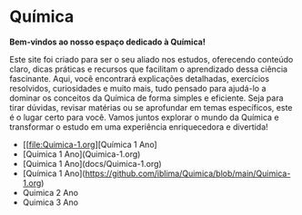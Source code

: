 * Química

*Bem-vindos ao nosso espaço dedicado à Química!*

Este site foi criado para ser o seu aliado nos estudos, oferecendo conteúdo claro, dicas práticas e recursos que facilitam o aprendizado dessa ciência fascinante. Aqui, você encontrará explicações detalhadas, exercícios resolvidos, curiosidades e muito mais, tudo pensado para ajudá-lo a dominar os conceitos da Química de forma simples e eficiente. Seja para tirar dúvidas, revisar matérias ou se aprofundar em temas específicos, este é o lugar certo para você. Vamos juntos explorar o mundo da Química e transformar o estudo em uma experiência enriquecedora e divertida!


- [[file:Quimica-1.org][Química 1 Ano]
- [Quimica 1 Ano](Quimica-1.org)
- [Quimica 1 Ano](docs/Quimica-1.org)
- [Química 1 Ano](https://github.com/iblima/Quimica/blob/main/Quimica-1.org)
- Quimica 2 Ano
- Quimica 3 Ano
